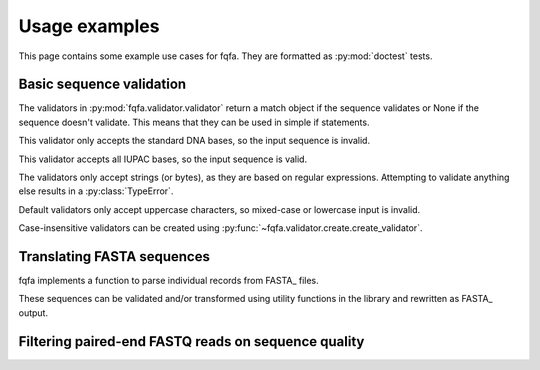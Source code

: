 Usage examples
********************

This page contains some example use cases for fqfa.
They are formatted as :py:mod:`doctest` tests.

Basic sequence validation
=========================

.. testsetup:: validators

   from fqfa.validator.validator import dna_bases_validator, dna_characters_validator
   from fqfa.validator.create import create_validator
   from fqfa.constants.iupac.dna import DNA_BASES

The validators in :py:mod:`fqfa.validator.validator` return a match object if the sequence validates or None if the
sequence doesn't validate. This means that they can be used in simple if statements.

This validator only accepts the standard DNA bases, so the input sequence is invalid.

.. doctest:: validators
   :pyversion: >= 3.6

   >>> if dna_bases_validator("ACGTNW"):
   ...     print("valid!")
   ... else:
   ...     print("invalid!")
   invalid!

This validator accepts all IUPAC bases, so the input sequence is valid.

.. doctest:: validators
   :pyversion: >= 3.6

   >>> if dna_characters_validator("ACGTNW"):
   ...     print("valid!")
   ... else:
   ...     print("invalid!")
   valid!

The validators only accept strings (or bytes), as they are based on regular expressions.
Attempting to validate anything else results in a :py:class:`TypeError`.

.. doctest:: validators
   :pyversion: >= 3.6

   >>> if dna_characters_validator(42):
   ...     print("valid!")
   ... else:
   ...     print("invalid!")
   Traceback (most recent call last):
       ...
   TypeError: expected string or bytes-like object

Default validators only accept uppercase characters, so mixed-case or lowercase input is invalid.

.. doctest:: validators
   :pyversion: >= 3.6

   >>> if dna_bases_validator("ACgT"):
   ...     print("valid!")
   ... else:
   ...     print("invalid!")
   invalid!

Case-insensitive validators can be created using :py:func:`~fqfa.validator.create.create_validator`.

.. doctest:: validators
   :pyversion: >= 3.6

   >>> case_insensitive_validator = create_validator(DNA_BASES, case_sensitive=False)
   >>> if case_insensitive_validator("ACgT"):
   ...     print("valid!")
   ... else:
   ...     print("invalid!")
   valid!


Translating FASTA sequences
===========================

.. testsetup:: fasta

   from io import StringIO
   from fqfa.validator.validator import dna_bases_validator
   from fqfa.fasta.fasta import parse_fasta_records, write_fasta_record
   from fqfa.util.translate import translate_dna

fqfa implements a function to parse individual records from FASTA_ files.

.. doctest:: fasta
   :pyversion: >= 3.6

   >>> fasta_string = """
   ... >test record
   ... ACGAAA
   ... TAA
   ...
   ... >another record here
   ... ACANaa
   ... """
   >>> for header, seq in parse_fasta_records(StringIO(fasta_string)):
   ...     print(header)
   ...     print(seq)
   test record
   ACGAAATAA
   another record here
   ACANaa

These sequences can be validated and/or transformed using utility functions in the library and rewritten as FASTA_
output.

.. doctest:: fasta
   :pyversion: >= 3.6

   >>> fasta_string = """
   ... >test record
   ... ACGAAA
   ... TAA
   ... """
   >>> output_file = StringIO()
   >>> for header, dna_seq in parse_fasta_records(StringIO(fasta_string)):
   ...     if dna_bases_validator(dna_seq):
   ...         protein_seq, _ = translate_dna(dna_seq)
   ...         write_fasta_record(output_file, header, protein_seq)
   >>> output_file.seek(0)
   0
   >>> print(output_file.read())
   >test record
   TK*
   <BLANKLINE>

Filtering paired-end FASTQ reads on sequence quality
====================================================

